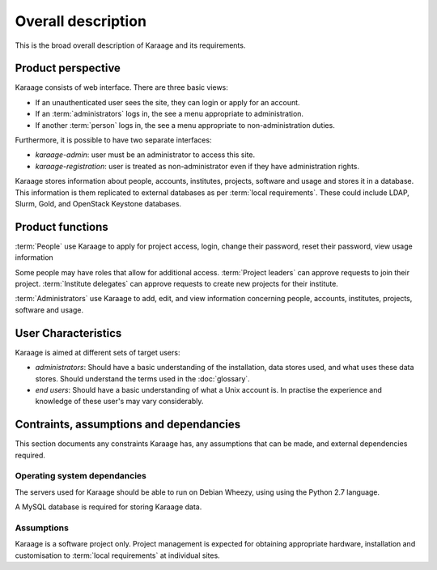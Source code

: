 Overall description
===================
This is the broad overall description of Karaage and its requirements.


Product perspective
-------------------
Karaage consists of web interface. There are three basic views:

*   If an unauthenticated user sees the site, they can login or apply for an
    account.

*   If an :term:`administrators` logs in, the see a menu appropriate to
    administration.

*   If another :term:`person` logs in, the see a menu appropriate to
    non-administration duties.

Furthermore, it is possible to have two separate interfaces:

*   *karaage-admin*: user must be an administrator to access this site.

*   *karaage-registration*: user is treated as non-administrator even if
    they have administration rights.

Karaage stores information about people, accounts, institutes, projects,
software and usage and stores it in a database. This information is them
replicated to external databases as per :term:`local requirements`. These
could include LDAP, Slurm, Gold, and OpenStack Keystone databases.

Product functions
-----------------
:term:`People` use Karaage to apply for project access, login, change their
password, reset their password, view usage information

Some people may have roles that allow for additional access. :term:`Project
leaders` can approve requests to join their project. :term:`Institute
delegates` can approve requests to create new projects for their institute.

:term:`Administrators` use Karaage to add, edit, and view information
concerning people, accounts, institutes, projects, software and usage.


.. _user_characteristics:

User Characteristics
--------------------
Karaage is aimed at different sets of target users:

*   *administrators*: Should have a basic understanding of the installation,
    data stores used, and what uses these data stores. Should understand the
    terms used in the :doc:`glossary`.

*   *end users*: Should have a basic understanding of what a Unix account is. In
    practise the experience and knowledge of these user's may vary
    considerably.


Contraints, assumptions and dependancies
----------------------------------------
This section documents any constraints Karaage has, any assumptions that can be
made, and external dependencies required.

.. _operating_system_dependancies:

Operating system dependancies
~~~~~~~~~~~~~~~~~~~~~~~~~~~~~
The servers used for Karaage should be able to run on Debian Wheezy, using
using the Python 2.7 language.

A MySQL database is required for storing Karaage data.

.. todo:

    RHEL6 support.

Assumptions
~~~~~~~~~~~
Karaage is a software project only. Project management is expected for
obtaining appropriate hardware, installation and customisation to :term:`local
requirements` at individual sites.
